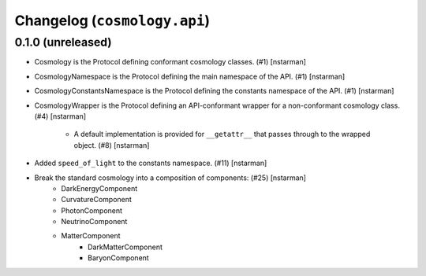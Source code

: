 Changelog (``cosmology.api``)
=============================

0.1.0 (unreleased)
------------------

- Cosmology is the Protocol defining conformant cosmology classes.
  (#1) [nstarman]

-  CosmologyNamespace is the Protocol defining the main namespace of the
   API. (#1) [nstarman]

-  CosmologyConstantsNamespace is the Protocol defining the constants
   namespace of the API. (#1) [nstarman]

- CosmologyWrapper is the Protocol defining an API-conformant
  wrapper for a non-conformant cosmology class. (#4) [nstarman]

   - A default implementation is provided for ``__getattr__`` that passes
     through to the wrapped object. (#8) [nstarman]

- Added ``speed_of_light`` to the constants namespace. (#11) [nstarman]

- Break the standard cosmology into a composition of components: (#25) [nstarman]
   - DarkEnergyComponent
   - CurvatureComponent
   - PhotonComponent
   - NeutrinoComponent
   - MatterComponent
      - DarkMatterComponent
      - BaryonComponent
